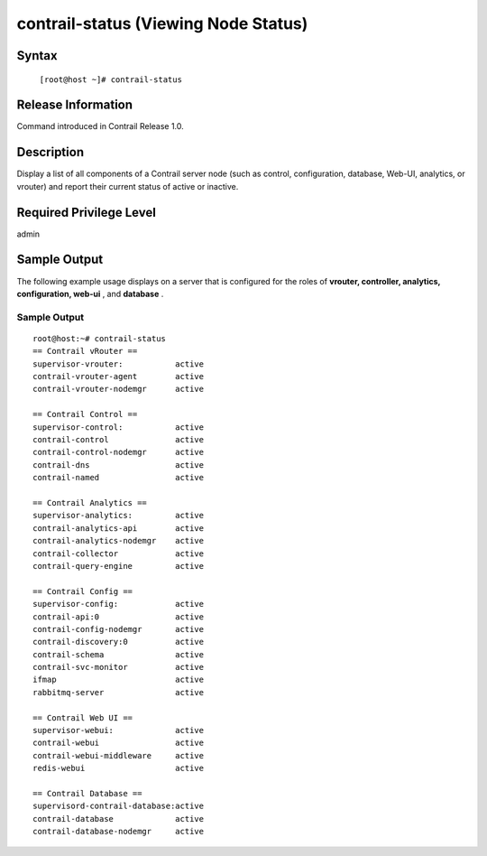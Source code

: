 
=====================================
contrail-status (Viewing Node Status)
=====================================

------
Syntax
------

 ``[root@host ~]# contrail-status``

-------------------
Release Information
-------------------

Command introduced in Contrail Release 1.0.

-----------
Description
-----------

Display a list of all components of a Contrail server node (such as control, configuration, database, Web-UI, analytics, or vrouter) and report their current status of active or inactive.

--------------
Required Privilege Level
--------------

admin

-------------
Sample Output
-------------

The following example usage displays on a server that is configured for the roles of **vrouter, controller, analytics, configuration, web-ui** , and **database** .


Sample Output
-------------
::

	root@host:~# contrail-status
	== Contrail vRouter ==
	supervisor-vrouter:           active
	contrail-vrouter-agent        active
	contrail-vrouter-nodemgr      active

	== Contrail Control ==
	supervisor-control:           active
	contrail-control              active
	contrail-control-nodemgr      active
	contrail-dns                  active
	contrail-named                active

	== Contrail Analytics ==
	supervisor-analytics:         active
	contrail-analytics-api        active
	contrail-analytics-nodemgr    active
	contrail-collector            active
	contrail-query-engine         active

	== Contrail Config ==
	supervisor-config:            active
	contrail-api:0                active
	contrail-config-nodemgr       active
	contrail-discovery:0          active
	contrail-schema               active
	contrail-svc-monitor          active
	ifmap                         active
	rabbitmq-server               active

	== Contrail Web UI ==
	supervisor-webui:             active
	contrail-webui                active
	contrail-webui-middleware     active
	redis-webui                   active

	== Contrail Database ==
	supervisord-contrail-database:active
	contrail-database             active
	contrail-database-nodemgr     active
